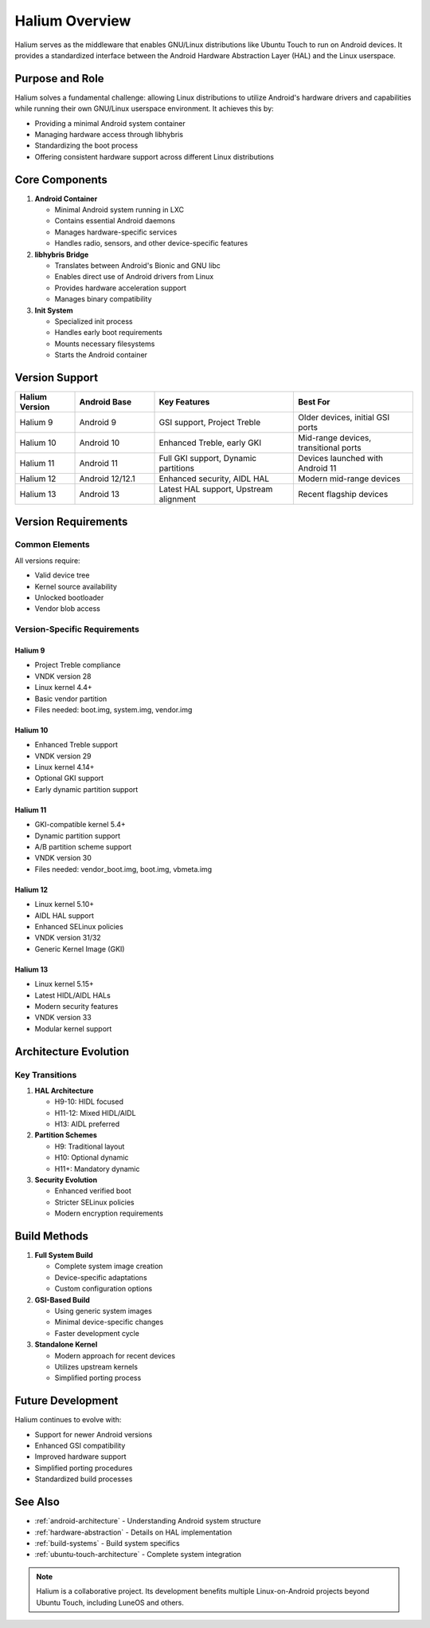 .. _halium-overview:

Halium Overview
===============

Halium serves as the middleware that enables GNU/Linux distributions like Ubuntu Touch to run on Android devices. It provides a standardized interface between the Android Hardware Abstraction Layer (HAL) and the Linux userspace.

Purpose and Role
----------------

Halium solves a fundamental challenge: allowing Linux distributions to utilize Android's hardware drivers and capabilities while running their own GNU/Linux userspace environment. It achieves this by:

* Providing a minimal Android system container
* Managing hardware access through libhybris
* Standardizing the boot process
* Offering consistent hardware support across different Linux distributions

Core Components
---------------

1. **Android Container**

   * Minimal Android system running in LXC
   * Contains essential Android daemons
   * Manages hardware-specific services
   * Handles radio, sensors, and other device-specific features

2. **libhybris Bridge**

   * Translates between Android's Bionic and GNU libc
   * Enables direct use of Android drivers from Linux
   * Provides hardware acceleration support
   * Manages binary compatibility

3. **Init System**

   * Specialized init process
   * Handles early boot requirements
   * Mounts necessary filesystems
   * Starts the Android container

Version Support
---------------

.. list-table::
   :header-rows: 1
   :widths: 15 20 35 30

   * - Halium Version
     - Android Base
     - Key Features
     - Best For
   * - Halium 9
     - Android 9
     - GSI support, Project Treble
     - Older devices, initial GSI ports
   * - Halium 10
     - Android 10
     - Enhanced Treble, early GKI
     - Mid-range devices, transitional ports
   * - Halium 11
     - Android 11
     - Full GKI support, Dynamic partitions
     - Devices launched with Android 11
   * - Halium 12
     - Android 12/12.1
     - Enhanced security, AIDL HAL
     - Modern mid-range devices
   * - Halium 13
     - Android 13
     - Latest HAL support, Upstream alignment
     - Recent flagship devices

Version Requirements
--------------------

Common Elements
^^^^^^^^^^^^^^^
All versions require:

* Valid device tree
* Kernel source availability
* Unlocked bootloader
* Vendor blob access

Version-Specific Requirements
^^^^^^^^^^^^^^^^^^^^^^^^^^^^^

Halium 9
""""""""
* Project Treble compliance
* VNDK version 28
* Linux kernel 4.4+
* Basic vendor partition
* Files needed: boot.img, system.img, vendor.img

Halium 10
"""""""""
* Enhanced Treble support
* VNDK version 29
* Linux kernel 4.14+
* Optional GKI support
* Early dynamic partition support

Halium 11
"""""""""
* GKI-compatible kernel 5.4+
* Dynamic partition support
* A/B partition scheme support
* VNDK version 30
* Files needed: vendor_boot.img, boot.img, vbmeta.img

Halium 12
"""""""""
* Linux kernel 5.10+
* AIDL HAL support
* Enhanced SELinux policies
* VNDK version 31/32
* Generic Kernel Image (GKI)

Halium 13
"""""""""
* Linux kernel 5.15+
* Latest HIDL/AIDL HALs
* Modern security features
* VNDK version 33
* Modular kernel support

Architecture Evolution
----------------------

.. mermaid::

   graph TB
      A[Device Drivers] --> B[Android HAL]
      B --> C[Halium/libhybris]
      C --> D[Linux Userspace]
      C --> E[Android Container]
      E --> B

Key Transitions
^^^^^^^^^^^^^^^
1. **HAL Architecture**

   * H9-10: HIDL focused
   * H11-12: Mixed HIDL/AIDL
   * H13: AIDL preferred

2. **Partition Schemes**

   * H9: Traditional layout
   * H10: Optional dynamic
   * H11+: Mandatory dynamic

3. **Security Evolution**

   * Enhanced verified boot
   * Stricter SELinux policies
   * Modern encryption requirements

Build Methods
-------------

1. **Full System Build**

   * Complete system image creation
   * Device-specific adaptations
   * Custom configuration options

2. **GSI-Based Build**

   * Using generic system images
   * Minimal device-specific changes
   * Faster development cycle

3. **Standalone Kernel**

   * Modern approach for recent devices
   * Utilizes upstream kernels
   * Simplified porting process

Future Development
------------------

Halium continues to evolve with:

* Support for newer Android versions
* Enhanced GSI compatibility
* Improved hardware support
* Simplified porting procedures
* Standardized build processes

See Also
--------
* :ref:`android-architecture` - Understanding Android system structure
* :ref:`hardware-abstraction` - Details on HAL implementation
* :ref:`build-systems` - Build system specifics
* :ref:`ubuntu-touch-architecture` - Complete system integration

.. note::
    Halium is a collaborative project. Its development benefits multiple Linux-on-Android projects beyond Ubuntu Touch, including LuneOS and others.